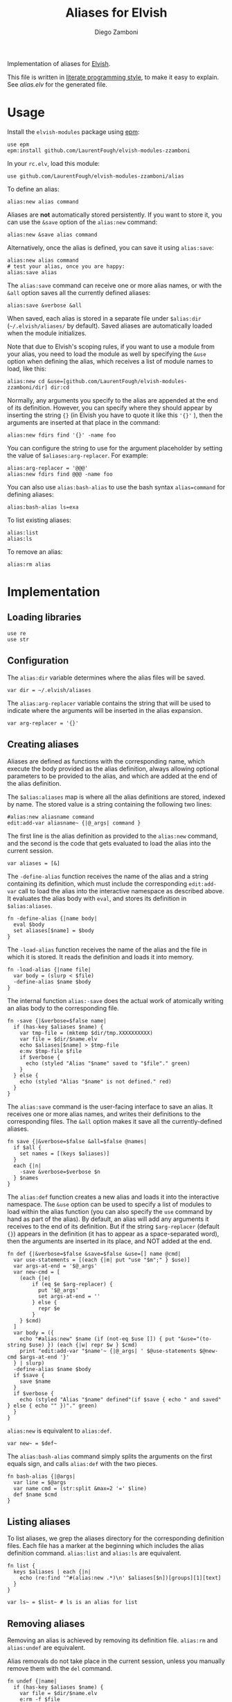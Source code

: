 #+title: Aliases for Elvish
#+author: Diego Zamboni
#+email: diego@zzamboni.org

#+name: module-summary
Implementation of aliases for [[http://elvish.io][Elvish]].

This file is written in [[https://leanpub.com/lit-config][literate programming style]], to make it easy to explain. See [[alias.elv][alias.elv]] for the generated file.

* Table of Contents :TOC:noexport:
- [[#usage][Usage]]
- [[#implementation][Implementation]]
  - [[#loading-libraries][Loading libraries]]
  - [[#configuration][Configuration]]
  - [[#creating-aliases][Creating aliases]]
  - [[#listing-aliases][Listing aliases]]
  - [[#removing-aliases][Removing aliases]]
  - [[#load-time-initialization][Load-time initialization]]

* Usage

Install the =elvish-modules= package using [[https://elvish.io/ref/epm.html][epm]]:

#+begin_src elvish
use epm
epm:install github.com/LaurentFough/elvish-modules-zzamboni
#+end_src

In your =rc.elv=, load this module:

#+begin_src elvish
use github.com/LaurentFough/elvish-modules-zzamboni/alias
#+end_src

To define an alias:

#+begin_src elvish
alias:new alias command
#+end_src

Aliases are *not* automatically stored persistently. If you want to store it, you can use the =&save= option of the =alias:new= command:

#+begin_src elvish
alias:new &save alias command
#+end_src

Alternatively, once the alias is defined, you can save it using =alias:save=:

#+begin_src elvish
alias:new alias command
# test your alias, once you are happy:
alias:save alias
#+end_src

The =alias:save= command can receive one or more alias names, or with the =&all= option saves all the currently defined aliases:

#+begin_src elvish
alias:save &verbose &all
#+end_src

When saved, each alias is stored in a separate file under =$alias:dir= (=~/.elvish/aliases/= by default). Saved aliases are automatically loaded when the module initializes.

Note that due to Elvish's scoping rules, if you want to use a module from your alias, you need to load the module as well by specifying the =&use= option when defining the alias, which receives a list of module names to load, like this:

#+begin_src elvish
alias:new cd &use=[github.com/LaurentFough/elvish-modules-zzamboni/dir] dir:cd
#+end_src

Normally, any arguments you specify to the alias are appended at the end of its definition. However, you can specify where they should appear by inserting the string ={}= (in Elvish you have to quote it like this ='{}'= ), then the arguments are inserted at that place in the command:

#+begin_src elvish
alias:new fdirs find '{}' -name foo
#+end_src

You can configure the string to use for the argument placeholder by setting the value of =$aliases:arg-replacer=. For example:

#+begin_src elvish
alias:arg-replacer = '@@@'
alias:new fdirs find @@@ -name foo
#+end_src

You can also use =alias:bash-alias= to use the bash syntax =alias=command= for defining aliases:

#+begin_src elvish
alias:bash-alias ls=exa
#+end_src

To list existing aliases:

#+begin_src elvish
alias:list
alias:ls
#+end_src

To remove an alias:

#+begin_src elvish
alias:rm alias
#+end_src

* Implementation
:PROPERTIES:
:header-args:elvish: :tangle (concat (file-name-sans-extension (buffer-file-name)) ".elv")
:header-args: :mkdirp yes :comments no
:END:

#+begin_src elvish :exports none
  # DO NOT EDIT THIS FILE DIRECTLY
  # This is a file generated from a literate programing source file located at
  # https://github.com/LaurentFough/elvish-modules-zzamboni/blob/master/alias.org.
  # You should make any changes there and regenerate it from Emacs org-mode using C-c C-v t
#+end_src

** Loading libraries

#+begin_src elvish
  use re
  use str
#+end_src

** Configuration

The =alias:dir= variable determines where the alias files will be saved.

#+begin_src elvish
  var dir = ~/.elvish/aliases
#+end_src

The =alias:arg-replacer= variable contains the string that will be used to indicate where the arguments will be inserted in the alias expansion.

#+begin_src elvish
  var arg-replacer = '{}'
#+end_src

** Creating aliases

Aliases are defined as functions with the corresponding name, which execute the body provided as the alias definition, always allowing optional parameters to be provided to the alias, and which are added at the end of the alias definition.

The =$alias:aliases= map is where all the alias definitions are stored, indexed by name. The stored value is a string containing the following two lines:

#+begin_src elvish :tangle no
#alias:new aliasname command
edit:add-var aliasname~ {|@_args| command }
#+end_src

The first line is the alias definition as provided to the =alias:new= command, and the second is the code that gets evaluated to load the alias into the current session.

#+begin_src elvish
  var aliases = [&]
#+end_src

The =-define-alias= function receives the name of the alias and a string containing its definition, which must include the corresponding =edit:add-var= call to load the alias into the interactive namespace as described above. It evaluates the alias body with =eval=, and stores its definition in =$alias:aliases=.

#+begin_src elvish
  fn -define-alias {|name body|
    eval $body
    set aliases[$name] = $body
  }
#+end_src

The =-load-alias= function receives the name of the alias and the file in which it is stored. It reads the definition and loads it into memory.

#+begin_src elvish
  fn -load-alias {|name file|
    var body = (slurp < $file)
    -define-alias $name $body
  }
#+end_src

The internal function =alias:-save= does the actual work of atomically writing an alias body to the corresponding file.

#+begin_src elvish
  fn -save {|&verbose=$false name|
    if (has-key $aliases $name) {
      var tmp-file = (mktemp $dir/tmp.XXXXXXXXXX)
      var file = $dir/$name.elv
      echo $aliases[$name] > $tmp-file
      e:mv $tmp-file $file
      if $verbose {
        echo (styled "Alias "$name" saved to "$file"." green)
      }
    } else {
      echo (styled "Alias "$name" is not defined." red)
    }
  }
#+end_src

The =alias:save= command is the user-facing interface to save an alias. It receives one or more alias names, and writes their definitions to the corresponding files. The =&all= option makes it save all the currently-defined aliases.

#+begin_src elvish
  fn save {|&verbose=$false &all=$false @names|
    if $all {
      set names = [(keys $aliases)]
    }
    each {|n|
      -save &verbose=$verbose $n
    } $names
  }
#+end_src

The =alias:def= function creates a new alias and loads it into the interactive namespace. The =&use= option can be used to specify a list of modules to load within the alias function (you can also specify the =use= command by hand as part of the alias). By default, an alias will add any arguments it receives to the end of its definition. But if the string =$arg-replacer= (default ={}=) appears in the definition (it has to appear as a space-separated word), then the arguments are inserted in its place, and NOT added at the end.

#+begin_src elvish
  fn def {|&verbose=$false &save=$false &use=[] name @cmd|
    var use-statements = [(each {|m| put "use "$m";" } $use)]
    var args-at-end = '$@_args'
    var new-cmd = [
      (each {|e|
          if (eq $e $arg-replacer) {
            put '$@_args'
            set args-at-end = ''
          } else {
            repr $e
          }
      } $cmd)
    ]
    var body = ({
      echo "#alias:new" $name (if (not-eq $use []) { put "&use="(to-string $use) }) (each {|w| repr $w } $cmd)
      print "edit:add-var "$name'~ {|@_args| ' $@use-statements $@new-cmd $args-at-end '}'
    } | slurp)
    -define-alias $name $body
    if $save {
      save $name
    }
    if $verbose {
      echo (styled "Alias "$name" defined"(if $save { echo " and saved" } else { echo "" })"." green)
    }
  }
#+end_src

=alias:new= is equivalent to =alias:def=.

#+begin_src elvish
  var new~ = $def~
#+end_src

The =alias:bash-alias= command simply splits the arguments on the first equals sign, and calls =alias:def= with the two pieces.

#+begin_src elvish
  fn bash-alias {|@args|
    var line = $@args
    var name cmd = (str:split &max=2 '=' $line)
    def $name $cmd
  }
#+end_src

** Listing aliases

To list aliases, we grep the aliases directory for the corresponding definition files. Each file has a marker at the beginning which includes the alias definition command. =alias:list= and =alias:ls= are equivalent.

#+begin_src elvish
  fn list {
    keys $aliases | each {|n|
      echo (re:find '^#(alias:new .*)\n' $aliases[$n])[groups][1][text]
    }
  }

  var ls~ = $list~ # ls is an alias for list
#+end_src

** Removing aliases

Removing an alias is achieved by removing its definition file. =alias:rm= and =alias:undef= are equivalent.

Alias removals do not take place in the current session, unless you manually remove them with the =del= command.

#+begin_src elvish
  fn undef {|name|
    if (has-key $aliases $name) {
      var file = $dir/$name.elv
      e:rm -f $file
      del aliases[$name]
      edit:add-var $name"~" (external $name)
      echo (styled "Alias "$name" removed." green)
    } else {
      echo (styled "Alias "$name" does not exist." red)
    }
  }

  var rm~ = $undef~ # rm is an alias for undef
#+end_src

** Load-time initialization

The =init= function is run automatically when the module is loaded. It creates the alias directory if needed, and loads all the existing alias files. Note that this does not export the functions, you need to use =alias:export= from your =rc.elv= for that.

#+begin_src elvish
  fn init {
    if (not ?(test -d $dir)) {
      mkdir -p $dir
    }

    for file [(set _ = ?(put $dir/*.elv))] {
      var content = (cat $file | slurp)
      if (re:match '^#alias:new ' $content) {
        var name cmd = (re:find '^#alias:new (\S+)\s+(.*)\n' $content)[groups][1 2][text]
        def $name (edit:wordify $cmd)
      }
    }
  }

  init
#+end_src

